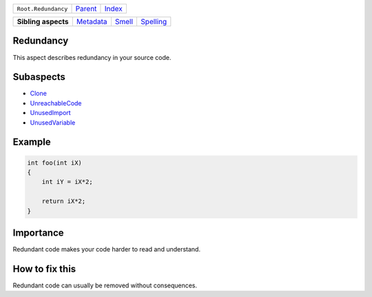 +---------------------+----------------------------+------------------------------------------------------------------+
| ``Root.Redundancy`` | `Parent <../README.rst>`_  | `Index <//github.com/coala/aspect-docs/blob/master/README.rst>`_ |
+---------------------+----------------------------+------------------------------------------------------------------+

+---------------------+--------------------------------------+--------------------------------+--------------------------------------+
| **Sibling aspects** | `Metadata <../Metadata/README.rst>`_ | `Smell <../Smell/README.rst>`_ | `Spelling <../Spelling/README.rst>`_ |
+---------------------+--------------------------------------+--------------------------------+--------------------------------------+

Redundancy
==========
This aspect describes redundancy in your source code.

Subaspects
==========

* `Clone <Clone/README.rst>`_
* `UnreachableCode <UnreachableCode/README.rst>`_
* `UnusedImport <UnusedImport/README.rst>`_
* `UnusedVariable <UnusedVariable/README.rst>`_
Example
=======

.. code-block:: C++

    int foo(int iX)
    {
        int iY = iX*2;
    
        return iX*2;
    }


Importance
==========

Redundant code makes your code harder to read and understand.

How to fix this
==========

Redundant code can usually be removed without consequences.

